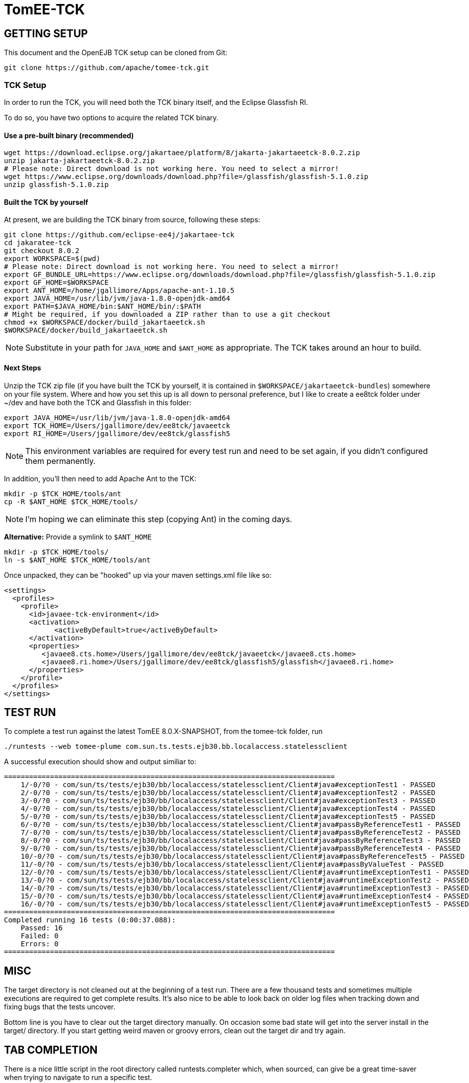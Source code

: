 # TomEE-TCK

## GETTING SETUP

This document and the OpenEJB TCK setup can be cloned from Git:

      git clone https://github.com/apache/tomee-tck.git

### TCK Setup

In order to run the TCK, you will need both the TCK binary itself, and the Eclipse Glassfish RI.

To do so, you have two options to acquire the related TCK binary.

#### Use a pre-built binary (recommended)

    wget https://download.eclipse.org/jakartaee/platform/8/jakarta-jakartaeetck-8.0.2.zip
    unzip jakarta-jakartaeetck-8.0.2.zip
    # Please note: Direct download is not working here. You need to select a mirror!
    wget https://www.eclipse.org/downloads/download.php?file=/glassfish/glassfish-5.1.0.zip
    unzip glassfish-5.1.0.zip

#### Built the TCK by yourself

At present, we are building the TCK binary from source, following these steps:

    git clone https://github.com/eclipse-ee4j/jakartaee-tck
    cd jakaratee-tck
    git checkout 8.0.2
    export WORKSPACE=$(pwd)
    # Please note: Direct download is not working here. You need to select a mirror!
    export GF_BUNDLE_URL=https://www.eclipse.org/downloads/download.php?file=/glassfish/glassfish-5.1.0.zip
    export GF_HOME=$WORKSPACE
    export ANT_HOME=/home/jgallimore/Apps/apache-ant-1.10.5
    export JAVA_HOME=/usr/lib/jvm/java-1.8.0-openjdk-amd64
    export PATH=$JAVA_HOME/bin:$ANT_HOME/bin/:$PATH
    # Might be required, if you downloaded a ZIP rather than to use a git checkout
    chmod +x $WORKSPACE/docker/build_jakartaeetck.sh
    $WORKSPACE/docker/build_jakartaeetck.sh

NOTE: Substitute in your path for `JAVA_HOME` and `$ANT_HOME` as appropriate. The TCK takes around an hour to build.

#### Next Steps

Unzip the TCK zip file (if you have built the TCK by yourself, it is contained in `$WORKSPACE/jakartaeetck-bundles`) somewhere on your file system. Where and how you set this up is all down to personal preference, but I like to create a ee8tck folder under ~/dev and have both the TCK and Glassfish in this folder:

    export JAVA_HOME=/usr/lib/jvm/java-1.8.0-openjdk-amd64
    export TCK_HOME=/Users/jgallimore/dev/ee8tck/javaeetck
    export RI_HOME=/Users/jgallimore/dev/ee8tck/glassfish5

NOTE: This environment variables are required for every test run and need to be set again, if you didn't configured them permanently.

In addition, you'll then need to add Apache Ant to the TCK:

    mkdir -p $TCK_HOME/tools/ant
    cp -R $ANT_HOME $TCK_HOME/tools/

NOTE: I'm hoping we can eliminate this step (copying Ant) in the coming days.

**Alternative:** Provide a symlink to `$ANT_HOME`

    mkdir -p $TCK_HOME/tools/
    ln -s $ANT_HOME $TCK_HOME/tools/ant

Once unpacked, they can be "hooked" up via your maven settings.xml file like so:

      <settings>
        <profiles>
          <profile>
            <id>javaee-tck-environment</id>
            <activation>
      	    <activeByDefault>true</activeByDefault>
            </activation>
            <properties>
               <javaee8.cts.home>/Users/jgallimore/dev/ee8tck/javaeetck</javaee8.cts.home>
               <javaee8.ri.home>/Users/jgallimore/dev/ee8tck/glassfish5/glassfish</javaee8.ri.home>
            </properties>
          </profile>
        </profiles>
      </settings>


## TEST RUN

To complete a test run against the latest TomEE 8.0.X-SNAPSHOT, from the tomee-tck folder, run

    ./runtests --web tomee-plume com.sun.ts.tests.ejb30.bb.localaccess.statelessclient

A successful execution should show and output similiar to:

          ===============================================================================
              1/-0/?0 - com/sun/ts/tests/ejb30/bb/localaccess/statelessclient/Client#java#exceptionTest1 - PASSED
              2/-0/?0 - com/sun/ts/tests/ejb30/bb/localaccess/statelessclient/Client#java#exceptionTest2 - PASSED
              3/-0/?0 - com/sun/ts/tests/ejb30/bb/localaccess/statelessclient/Client#java#exceptionTest3 - PASSED
              4/-0/?0 - com/sun/ts/tests/ejb30/bb/localaccess/statelessclient/Client#java#exceptionTest4 - PASSED
              5/-0/?0 - com/sun/ts/tests/ejb30/bb/localaccess/statelessclient/Client#java#exceptionTest5 - PASSED
              6/-0/?0 - com/sun/ts/tests/ejb30/bb/localaccess/statelessclient/Client#java#passByReferenceTest1 - PASSED
              7/-0/?0 - com/sun/ts/tests/ejb30/bb/localaccess/statelessclient/Client#java#passByReferenceTest2 - PASSED
              8/-0/?0 - com/sun/ts/tests/ejb30/bb/localaccess/statelessclient/Client#java#passByReferenceTest3 - PASSED
              9/-0/?0 - com/sun/ts/tests/ejb30/bb/localaccess/statelessclient/Client#java#passByReferenceTest4 - PASSED
              10/-0/?0 - com/sun/ts/tests/ejb30/bb/localaccess/statelessclient/Client#java#passByReferenceTest5 - PASSED
              11/-0/?0 - com/sun/ts/tests/ejb30/bb/localaccess/statelessclient/Client#java#passByValueTest - PASSED
              12/-0/?0 - com/sun/ts/tests/ejb30/bb/localaccess/statelessclient/Client#java#runtimeExceptionTest1 - PASSED
              13/-0/?0 - com/sun/ts/tests/ejb30/bb/localaccess/statelessclient/Client#java#runtimeExceptionTest2 - PASSED
              14/-0/?0 - com/sun/ts/tests/ejb30/bb/localaccess/statelessclient/Client#java#runtimeExceptionTest3 - PASSED
              15/-0/?0 - com/sun/ts/tests/ejb30/bb/localaccess/statelessclient/Client#java#runtimeExceptionTest4 - PASSED
              16/-0/?0 - com/sun/ts/tests/ejb30/bb/localaccess/statelessclient/Client#java#runtimeExceptionTest5 - PASSED
          ===============================================================================
          Completed running 16 tests (0:00:37.088):
              Passed: 16
              Failed: 0
              Errors: 0
          ===============================================================================


## MISC

The target directory is not cleaned out at the beginning of a test
run.  There are a few thousand tests and sometimes multiple
executions are required to get complete results.  It's also nice to
be able to look back on older log files when tracking down and fixing
bugs that the tests uncover.

Bottom line is you have to clear out the target directory manually.
On occasion some bad state will get into the server install in the
target/ directory.  If you start getting weird maven or groovy
errors, clean out the target dir and try again.

## TAB COMPLETION

There is a nice little script in the root directory called
runtests.completer which, when sourced, can give be a great
time-saver when trying to navigate to run a specific test.

In bash just source the file like so:

  source runtests.completer

### ZSH

If you are using ZSH, you need to execute the follows commands:

      autoload -U +X compinit && compinit
      autoload -U +X bashcompinit && bashcompinit
      source runtests.completer

Then you will be able to have the completer working fine for you ZSH as well. :)

## LOGS

The TCK for the most part runs as a client in a separate vm.  The
test results are sent to this vm and then logged here:

   target/logs/javatest.log

When looking at exceptions in that log file often come from the
remote deployer tool -- the same tool we use on the command line for
deployment.  Most of the deployment related exceptions were generated
on the server and sent to the client and that's why the show up in
that log.

The server logs are in the usual place:

   target/apache-tomee-plume-8.0.0-SNAPSHOT/logs
   target/apache-tomee-plume-8.0.0-SNAPSHOT/logs

## SELECTING TESTS

It is possible to select whole groups of tests or even individual
tests.  The following are all valid ways to select which tests you'd
like to run.

       ./runtests --web tomee-plume -c com.sun.ts.tests.ejb30 com.sun.ts.tests.ejb
       ./runtests --web tomee-plume -c com.sun.ts.tests.ejb30.lite.stateful.concurrency.accesstimeout
       ./runtests --web tomee-plume -c com.sun.ts.tests.ejb30.lite.stateful.concurrency.accesstimeout.annotated
       ./runtests --web tomee-plume -c com.sun.ts.tests.ejb30.lite.stateful.concurrency.accesstimeout.annotated.Client#beanClassLevel_from_ejbembed

The first command runs of the ejb30 and ejb sections of the TCK
illustrating that it is possble to run many sections or tests at
once.  The very last line shows the syntax for running just one
specific test.

Note that the output of the tck shows which exact tests are being
run.  For example:

       ...[tck output]...
        com/sun/ts/tests/ejb30/lite/stateful/concurrency/accesstimeout/annotated/Client#java#beanClassLevel_from_ejbembed - FAILED
        com/sun/ts/tests/ejb30/lite/stateful/concurrency/accesstimeout/annotated/Client#java#beanClassLevel_from_ejblitejsf - PASSED
        com/sun/ts/tests/ejb30/lite/stateful/concurrency/accesstimeout/annotated/Client#java#beanClassLevel_from_ejblitejsp - PASSED
        com/sun/ts/tests/ejb30/lite/stateful/concurrency/accesstimeout/annotated/Client#java#beanClassLevel_from_ejbliteservlet - PASSED
        com/sun/ts/tests/ejb30/lite/stateful/concurrency/accesstimeout/annotated/Client#java#beanClassLevel_from_ejbliteservlet2 - PASSED
        com/sun/ts/tests/ejb30/lite/stateful/concurrency/accesstimeout/annotated/Client#java#beanClassLevel2_from_ejbembed - FAILED
       ....

For the most part, you can copy and paste that test name as-is and use
it to run a test that failed... with one slight adjustment.  You need
to delete the "#java" part and then it will work.

### BAD

   ./runtests --web tomee-plume com/sun/ts/tests/ejb30/lite/stateful/concurrency/accesstimeout/annotated/Client#java#beanClassLevel_from_ejbembed

### GOOD

   ./runtests --web tomee-plume com/sun/ts/tests/ejb30/lite/stateful/concurrency/accesstimeout/annotated/Client#beanClassLevel_from_ejbembed

## TEST DEBUG

The following are the flags the scrip `runtests` accept for debuggin purposes:


    -d,--debug              Enable Server and TCK appclient debug options (5005 and 5003)
    -de,--debug-embedded    Enable TCK embedded ejb debug options (port 5001)
    -dh,--debug-harness     Enable TCK harness debug options (port 5002)
    -da,--debug-appclient   Enable TCK appclient debug options (port 5003)
    -dj,--debug-javatest    Enable TCK javatest debug options (port 5004)
    -ds,--debug-server      Enable Server debug options (port 5005)
    --connector             deploy connectors for connector tests

You can attach to the ports via your IDE remote debugger options.
Example:

    ./runtests --web tomee-plume -c -d com.sun.ts.tests.ejb30.lite.stateful.concurrency.accesstimeout.annotated.Client#beanClassLevel_from_ejbembed

Depending on the IDE, you will need to attempt twice to connect to the exposed port.

TIP: See the link:DEBUGGING.adoc[debugging guide] on how to setup your IDE and other tips for happy debugging.

## WHAT TO TEST

The test that needs to be tested are the one having the following `keywords`:

    javaee_web_profile, ejb_web_profile, jacc_web_profile, jaspic_web_profile, javamail_web_profile, jaxr_web_profile, xa_web_profile, jaxrpc_web_profile, jaxws_web_profile

For more information about TCK structure and tests attributes check the link:about_tck{outfilesuffix}[about_tck] documentation.

## WHAT NEXT

Getting from zero to passing is a long road.  Failures and the
overall progress tends to go in three stages:

1. setup issues -- the right things are not where they need to be.

2. missing features -- a key feature is missing causing failures in unrelated tests.

3. compliance issues -- legitimate failures.

During phase 1 there will be big jumps in numbers. It is best to
clear out as much of phase 1 as possible before moving on to any
issues of phase 2 or 3.

During phase 2 it becomes apparent that many tests fail simply
because of an unrelated feature that many tests use, such as global
jndi support.  As these features are added, the tests that still fail
are usually failing for more legitimate reasons -- actual compliance
issues -- this is phase 3.

Phase 3 takes the longest and is often the hardest.  Unlike phase 1
or 2, the time spent debugging and fixing a test usually only results
in one or two more passing tests.  It is also common that fixing a
specific test requires reworking part of the code.  This inevitably
results in "two steps forward, one step backward" and other tests
might fail because of the change.  This is normal. It is also the
reason why there should be no more phase 1 or 2 style issues, so that
it is possible to see the regressions.  Working on phase 3 style
issues while there are still phase 1 and 2 style issues is a little
bit like working blind.  You don't really know how many steps
backward you might be taking as a result of a change.  It can be
done, but it is risky.

## WORKING TOGETHER
 Communication:-
 -Email:Make use of dev@tomee.apache.org

We want to divide and conquer on each phase and clear it out as much
as possible before moving to the next one. We could possibly get up
to 80% passing before reaching phase 3.

So the name of the game is "call your shot" or "name it and claim
it."  Find an issue that affects as many tests as possible and post
that you are working on it so others know not to look into it as
well.

If you get busy or stuck, no problem, just post again to let others
know the issue is up for grabs.  This is also normal.  Taking a quick
peak and then realizing that the issue involves someone else's area
of expertise is common.  Even if you aren't able to fix something,
taking a look and reporting as much info as you can is incredibly
valuable.  It's all part of the certification dance and will ideally
happen very often -- the right people working on the right things
gets you certified much faster.

There are usually so many issues that finding the right one for you
is somewhat like sifting through a pile of legos looking for that
perfect piece.  It doesn't always fit -- chuck it back and look for
another one.
